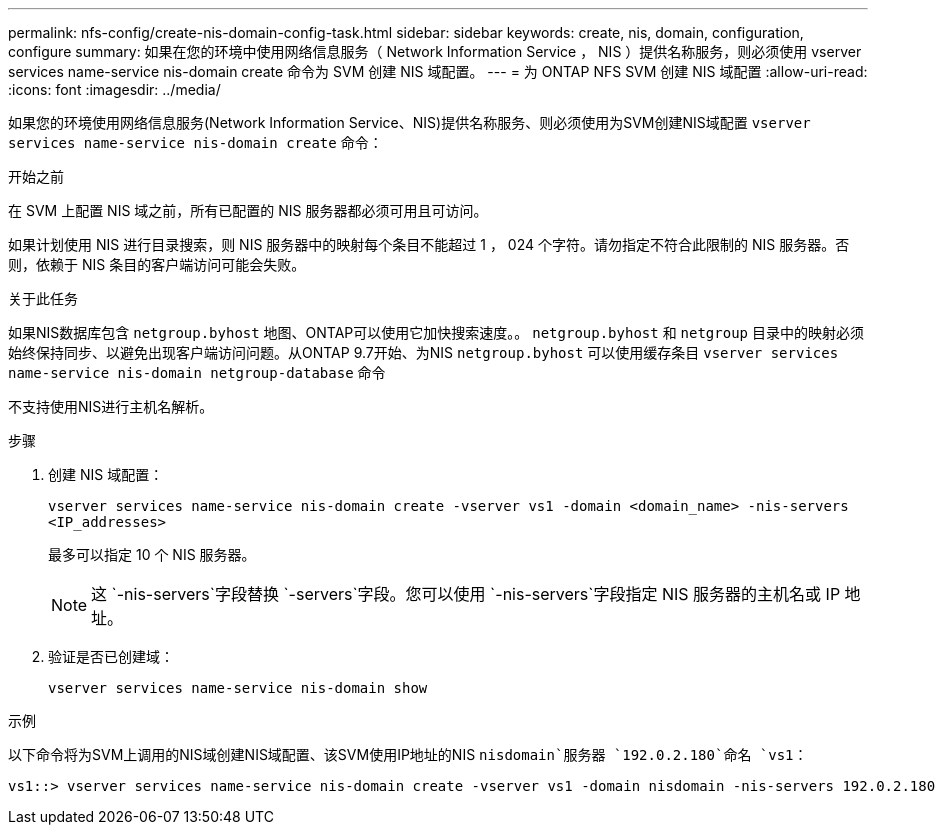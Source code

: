 ---
permalink: nfs-config/create-nis-domain-config-task.html 
sidebar: sidebar 
keywords: create, nis, domain, configuration, configure 
summary: 如果在您的环境中使用网络信息服务（ Network Information Service ， NIS ）提供名称服务，则必须使用 vserver services name-service nis-domain create 命令为 SVM 创建 NIS 域配置。 
---
= 为 ONTAP NFS SVM 创建 NIS 域配置
:allow-uri-read: 
:icons: font
:imagesdir: ../media/


[role="lead"]
如果您的环境使用网络信息服务(Network Information Service、NIS)提供名称服务、则必须使用为SVM创建NIS域配置 `vserver services name-service nis-domain create` 命令：

.开始之前
在 SVM 上配置 NIS 域之前，所有已配置的 NIS 服务器都必须可用且可访问。

如果计划使用 NIS 进行目录搜索，则 NIS 服务器中的映射每个条目不能超过 1 ， 024 个字符。请勿指定不符合此限制的 NIS 服务器。否则，依赖于 NIS 条目的客户端访问可能会失败。

.关于此任务
如果NIS数据库包含 `netgroup.byhost` 地图、ONTAP可以使用它加快搜索速度。。 `netgroup.byhost` 和 `netgroup` 目录中的映射必须始终保持同步、以避免出现客户端访问问题。从ONTAP 9.7开始、为NIS `netgroup.byhost` 可以使用缓存条目 `vserver services name-service nis-domain netgroup-database` 命令

不支持使用NIS进行主机名解析。

.步骤
. 创建 NIS 域配置：
+
`vserver services name-service nis-domain create -vserver vs1 -domain <domain_name> -nis-servers <IP_addresses>`

+
最多可以指定 10 个 NIS 服务器。

+
[NOTE]
====
这 `-nis-servers`字段替换 `-servers`字段。您可以使用 `-nis-servers`字段指定 NIS 服务器的主机名或 IP 地址。

====
. 验证是否已创建域：
+
`vserver services name-service nis-domain show`



.示例
以下命令将为SVM上调用的NIS域创建NIS域配置、该SVM使用IP地址的NIS `nisdomain`服务器 `192.0.2.180`命名 `vs1`：

[listing]
----
vs1::> vserver services name-service nis-domain create -vserver vs1 -domain nisdomain -nis-servers 192.0.2.180
----